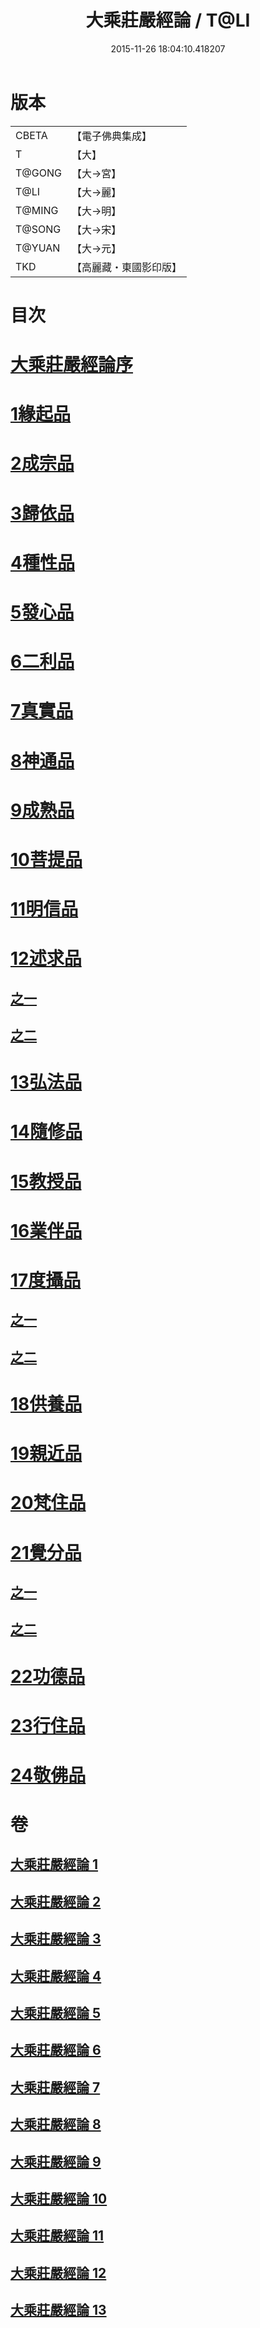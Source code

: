 #+TITLE: 大乘莊嚴經論 / T@LI
#+DATE: 2015-11-26 18:04:10.418207
* 版本
 |     CBETA|【電子佛典集成】|
 |         T|【大】     |
 |    T@GONG|【大→宮】   |
 |      T@LI|【大→麗】   |
 |    T@MING|【大→明】   |
 |    T@SONG|【大→宋】   |
 |    T@YUAN|【大→元】   |
 |       TKD|【高麗藏・東國影印版】|

* 目次
* [[file:KR6n0080_001.txt::001-0589b22][大乘莊嚴經論序]]
* [[file:KR6n0080_001.txt::0590b5][1緣起品]]
* [[file:KR6n0080_001.txt::0591a2][2成宗品]]
* [[file:KR6n0080_001.txt::0593a3][3歸依品]]
* [[file:KR6n0080_001.txt::0594a26][4種性品]]
* [[file:KR6n0080_002.txt::002-0595b22][5發心品]]
* [[file:KR6n0080_002.txt::0597b17][6二利品]]
* [[file:KR6n0080_002.txt::0598b18][7真實品]]
* [[file:KR6n0080_002.txt::0599b14][8神通品]]
* [[file:KR6n0080_002.txt::0600a27][9成熟品]]
* [[file:KR6n0080_003.txt::003-0602a6][10菩提品]]
* [[file:KR6n0080_004.txt::004-0608b11][11明信品]]
* [[file:KR6n0080_004.txt::0609b27][12述求品]]
** [[file:KR6n0080_004.txt::0609b27][之一]]
** [[file:KR6n0080_005.txt::005-0613b10][之二]]
* [[file:KR6n0080_006.txt::006-0618c6][13弘法品]]
* [[file:KR6n0080_006.txt::0621b18][14隨修品]]
* [[file:KR6n0080_007.txt::007-0623c17][15教授品]]
* [[file:KR6n0080_007.txt::0626c27][16業伴品]]
* [[file:KR6n0080_007.txt::0627b7][17度攝品]]
** [[file:KR6n0080_007.txt::0627b7][之一]]
** [[file:KR6n0080_008.txt::008-0629b6][之二]]
* [[file:KR6n0080_009.txt::009-0634b8][18供養品]]
* [[file:KR6n0080_009.txt::0635a7][19親近品]]
* [[file:KR6n0080_009.txt::0635c16][20梵住品]]
* [[file:KR6n0080_010.txt::010-0640a8][21覺分品]]
** [[file:KR6n0080_010.txt::010-0640a8][之一]]
** [[file:KR6n0080_011.txt::011-0644c21][之二]]
* [[file:KR6n0080_012.txt::012-0650a14][22功德品]]
* [[file:KR6n0080_013.txt::013-0656c17][23行住品]]
* [[file:KR6n0080_013.txt::0659c28][24敬佛品]]
* 卷
** [[file:KR6n0080_001.txt][大乘莊嚴經論 1]]
** [[file:KR6n0080_002.txt][大乘莊嚴經論 2]]
** [[file:KR6n0080_003.txt][大乘莊嚴經論 3]]
** [[file:KR6n0080_004.txt][大乘莊嚴經論 4]]
** [[file:KR6n0080_005.txt][大乘莊嚴經論 5]]
** [[file:KR6n0080_006.txt][大乘莊嚴經論 6]]
** [[file:KR6n0080_007.txt][大乘莊嚴經論 7]]
** [[file:KR6n0080_008.txt][大乘莊嚴經論 8]]
** [[file:KR6n0080_009.txt][大乘莊嚴經論 9]]
** [[file:KR6n0080_010.txt][大乘莊嚴經論 10]]
** [[file:KR6n0080_011.txt][大乘莊嚴經論 11]]
** [[file:KR6n0080_012.txt][大乘莊嚴經論 12]]
** [[file:KR6n0080_013.txt][大乘莊嚴經論 13]]
